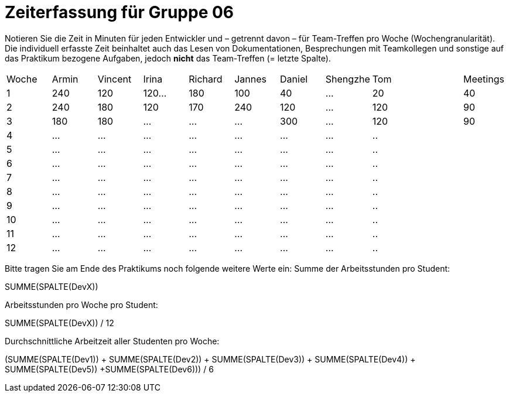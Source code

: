 = Zeiterfassung für Gruppe 06

Notieren Sie die Zeit in Minuten für jeden Entwickler und – getrennt davon – für Team-Treffen pro Woche (Wochengranularität).
Die individuell erfasste Zeit beinhaltet auch das Lesen von Dokumentationen, Besprechungen mit Teamkollegen und sonstige auf das Praktikum bezogene Aufgaben, jedoch *nicht* das Team-Treffen (= letzte Spalte).

// See http://asciidoctor.org/docs/user-manual/#tables
[option="headers"]
|===
|Woche |Armin |Vincent |Irina |Richard |Jannes |Daniel |Shengzhe | Tom || Meetings
|1  |240 |120    |120…   |180    |100    |40    |…    |20 ||40
|2  |240 |180    |120   |170    |240    |120    |…    |120||90
|3  |180 |180    |…    |…    |…    |300    |...    |120||90
|4  |…   |…    |…    |…    |…    |…    |…    |..||
|5  |…   |…    |…    |…    |…    |…    |…    |..||
|6  |…   |…    |…    |…    |…    |…    |…    |..||
|7  |…   |…    |…    |…    |…    |…    |…    |..||
|8  |…   |…    |…    |…    |…    |…    |…    |..||
|9  |…   |…    |…    |…    |…    |…    |…    |..||
|10  |…   |…    |…    |…    |…    |…    |…    |..||
|11  |…   |…    |…    |…    |…    |…    |…    |..||
|12  |…   |…    |…    |…    |…    |…    |…    |..||
|===

Bitte tragen Sie am Ende des Praktikums noch folgende weitere Werte ein:
Summe der Arbeitsstunden pro Student:

SUMME(SPALTE(DevX))

Arbeitsstunden pro Woche pro Student:

SUMME(SPALTE(DevX)) / 12

Durchschnittliche Arbeitzeit aller Studenten pro Woche:

(SUMME(SPALTE(Dev1)) + SUMME(SPALTE(Dev2)) + SUMME(SPALTE(Dev3)) + SUMME(SPALTE(Dev4)) + SUMME(SPALTE(Dev5)) +SUMME(SPALTE(Dev6))) / 6
